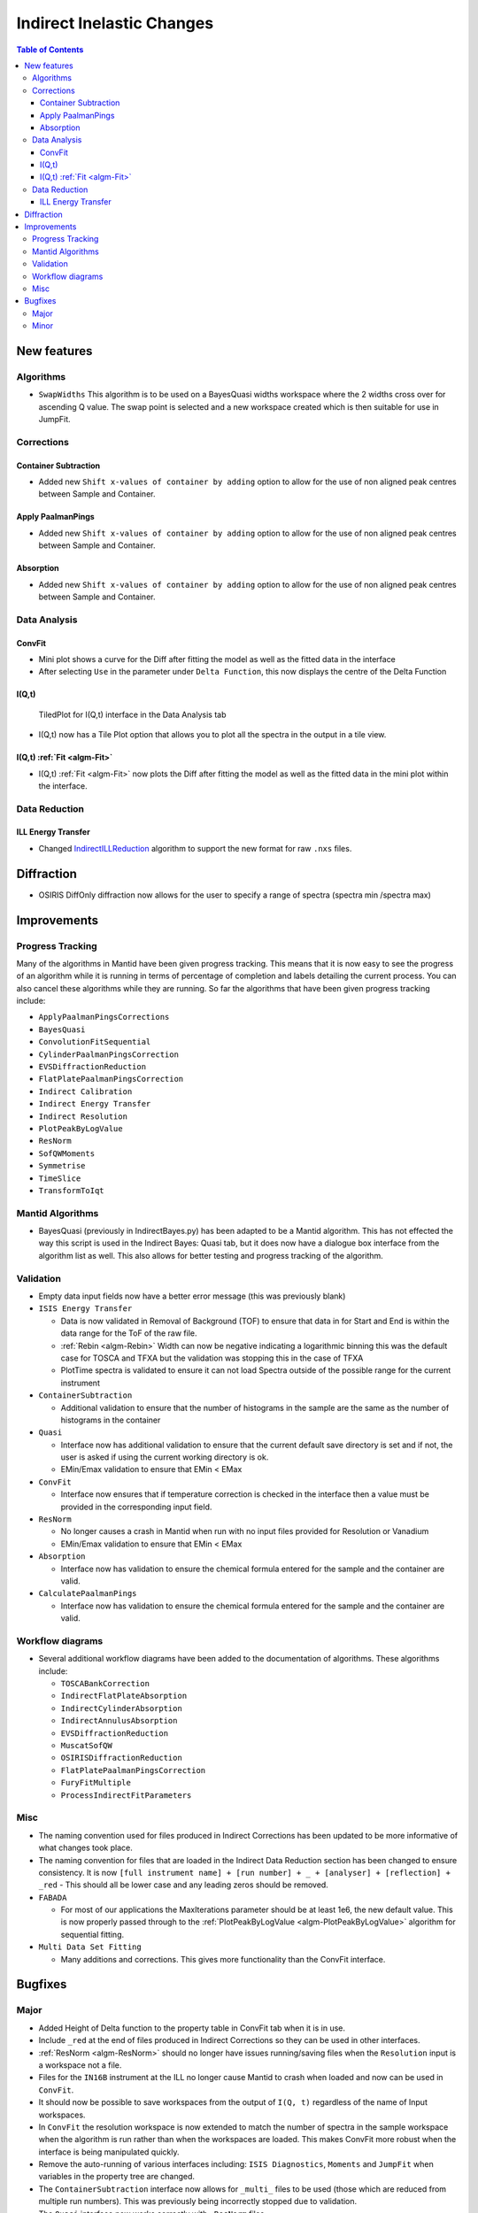 ==========================
Indirect Inelastic Changes
==========================

.. contents:: Table of Contents
   :local:

New features
------------

Algorithms
##########

-  ``SwapWidths`` This algorithm is to be used on a BayesQuasi widths
   workspace where the 2 widths cross over for ascending Q value. The
   swap point is selected and a new workspace created which is then
   suitable for use in JumpFit.

Corrections
###########

Container Subtraction
~~~~~~~~~~~~~~~~~~~~~

-  Added new ``Shift x-values of container by adding`` option to allow
   for the use of non aligned peak centres between Sample and Container.

Apply PaalmanPings
~~~~~~~~~~~~~~~~~~

-  Added new ``Shift x-values of container by adding`` option to allow
   for the use of non aligned peak centres between Sample and Container.

Absorption
~~~~~~~~~~

-  Added new ``Shift x-values of container by adding`` option to allow
   for the use of non aligned peak centres between Sample and Container.

Data Analysis
#############

ConvFit
~~~~~~~

-  Mini plot shows a curve for the Diff after fitting the model as well
   as the fitted data in the interface
-  After selecting ``Use`` in the parameter under ``Delta Function``,
   this now displays the centre of the Delta Function

I(Q,t)
~~~~~~

.. figure:: ../../images/Iqt_tiled_plot_window.png
   :alt: TiledPlot for I(Q,t) interface in the Data Analysis tab

   TiledPlot for I(Q,t) interface in the Data Analysis tab

-  I(Q,t) now has a Tile Plot option that allows you to plot all the
   spectra in the output in a tile view.

I(Q,t) :ref:`Fit <algm-Fit>`
~~~~~~~~~~~~~~~~~~~~~~~~~~~~

-  I(Q,t) :ref:`Fit <algm-Fit>` now plots the Diff after fitting the model as well as the
   fitted data in the mini plot within the interface.

Data Reduction
##############

ILL Energy Transfer
~~~~~~~~~~~~~~~~~~~

-  Changed `IndirectILLReduction <http://docs.mantidproject.org/v3.6.0/algorithms/IndirectILLReduction-v1.html>`_ algorithm to support the new format for
   raw ``.nxs`` files.

Diffraction
-----------

-  OSIRIS DiffOnly diffraction now allows for the user to specify a
   range of spectra (spectra min /spectra max)

Improvements
------------

Progress Tracking
#################

Many of the algorithms in Mantid have been given progress tracking. This
means that it is now easy to see the progress of an algorithm while it
is running in terms of percentage of completion and labels detailing the
current process. You can also cancel these algorithms while they are
running. So far the algorithms that have been given progress tracking
include:

-  ``ApplyPaalmanPingsCorrections``
-  ``BayesQuasi``
-  ``ConvolutionFitSequential``
-  ``CylinderPaalmanPingsCorrection``
-  ``EVSDiffractionReduction``
-  ``FlatPlatePaalmanPingsCorrection``
-  ``Indirect Calibration``
-  ``Indirect Energy Transfer``
-  ``Indirect Resolution``
-  ``PlotPeakByLogValue``
-  ``ResNorm``
-  ``SofQWMoments``
-  ``Symmetrise``
-  ``TimeSlice``
-  ``TransformToIqt``

Mantid Algorithms
#################

-  BayesQuasi (previously in IndirectBayes.py) has been adapted to be a
   Mantid algorithm. This has not effected the way this script is used
   in the Indirect Bayes: Quasi tab, but it does now have a dialogue box
   interface from the algorithm list as well. This also allows for
   better testing and progress tracking of the algorithm.

Validation
##########

-  Empty data input fields now have a better error message (this was
   previously blank)

-  ``ISIS Energy Transfer``

   -  Data is now validated in Removal of Background (TOF) to ensure
      that data in for Start and End is within the data range for the
      ToF of the raw file.
   -  :ref:`Rebin <algm-Rebin>` Width can now be negative indicating a logarithmic binning
      this was the default case for TOSCA and TFXA but the validation
      was stopping this in the case of TFXA
   -  PlotTime spectra is validated to ensure it can not load Spectra
      outside of the possible range for the current instrument

-  ``ContainerSubtraction``

   -  Additional validation to ensure that the number of histograms in
      the sample are the same as the number of histograms in the
      container

-  ``Quasi``

   -  Interface now has additional validation to ensure that the current
      default save directory is set and if not, the user is asked if
      using the current working directory is ok.
   -  EMin/Emax validation to ensure that EMin < EMax

-  ``ConvFit``

   -  Interface now ensures that if temperature correction is checked in
      the interface then a value must be provided in the corresponding
      input field.

-  ``ResNorm``

   -  No longer causes a crash in Mantid when run with no input files
      provided for Resolution or Vanadium
   -  EMin/Emax validation to ensure that EMin < EMax

-  ``Absorption``

   -  Interface now has validation to ensure the chemical formula
      entered for the sample and the container are valid.

-  ``CalculatePaalmanPings``

   -  Interface now has validation to ensure the chemical formula
      entered for the sample and the container are valid.

Workflow diagrams
#################

-  Several additional workflow diagrams have been added to the
   documentation of algorithms. These algorithms include:

   -  ``TOSCABankCorrection``
   -  ``IndirectFlatPlateAbsorption``
   -  ``IndirectCylinderAbsorption``
   -  ``IndirectAnnulusAbsorption``
   -  ``EVSDiffractionReduction``
   -  ``MuscatSofQW``
   -  ``OSIRISDiffractionReduction``
   -  ``FlatPlatePaalmanPingsCorrection``
   -  ``FuryFitMultiple``
   -  ``ProcessIndirectFitParameters``

Misc
####

-  The naming convention used for files produced in Indirect Corrections
   has been updated to be more informative of what changes took place.
-  The naming convention for files that are loaded in the Indirect Data
   Reduction section has been changed to ensure consistency. It is now
   ``[full instrument name] + [run number] + _ + [analyser] + [reflection] + _red``
   - This should all be lower case and any leading zeros should be
   removed.
-  ``FABADA``

   -  For most of our applications the MaxIterations parameter should be
      at least 1e6, the new default value. This is now properly passed
      through to the :ref:`PlotPeakByLogValue <algm-PlotPeakByLogValue>` algorithm for sequential
      fitting.

-  ``Multi Data Set Fitting``

   -  Many additions and corrections. This gives more functionality than
      the ConvFit interface.

Bugfixes
--------

Major
#####

-  Added Height of Delta function to the property table in ConvFit tab
   when it is in use.
-  Include ``_red`` at the end of files produced in Indirect Corrections
   so they can be used in other interfaces.
-  :ref:`ResNorm <algm-ResNorm>` should no longer have issues running/saving files when the
   ``Resolution`` input is a workspace not a file.
-  Files for the ``IN16B`` instrument at the ILL no longer cause Mantid
   to crash when loaded and now can be used in ``ConvFit``.
-  It should now be possible to save workspaces from the output of
   ``I(Q, t)`` regardless of the name of Input workspaces.
-  In ``ConvFit`` the resolution workspace is now extended to match the
   number of spectra in the sample workspace when the algorithm is run
   rather than when the workspaces are loaded. This makes ConvFit more
   robust when the interface is being manipulated quickly.
-  Remove the auto-running of various interfaces including:
   ``ISIS Diagnostics``, ``Moments`` and ``JumpFit`` when variables in
   the property tree are changed.
-  The ``ContainerSubtraction`` interface now allows for ``_multi_``
   files to be used (those which are reduced from multiple run numbers).
   This was previously being incorrectly stopped due to validation.
-  The ``Quasi`` interface now works correctly with ``_ResNorm`` files
-  It is once again possible to :ref:`Load <algm-Load>` ``_sqw`` files in to the ConvFit
   interface

Minor
#####

-  In the Indirect Data Reduction tab, ``Removal of Background (ToF)``
   is now also validated when Plot Time is called not only on a call to
   Run.
-  Ensure that the spectra range in ConvFit maps correctly onto the
   fitted workspaces in the workspace group when plotting in the mini
   plot.
-  Further improved Sample logs in Corrections to include shift of
   Container.
-  The curve that represents the Container plotted in the mini plot in
   ContainerSubtraction now scales accordingly with the
   ``Scale Container by factor`` option in the interface.
-  ``Fold Multiple Frames`` is no longer checked by default for IRIS and
   OSIRIS in ISIS Energy Transfer.
-  Reduced the number of calls to the ``FileFinder`` in ``LoadVesuvio``.
-  The plot options in ``I(Q, t) Fit`` have been reordered to be
   consistent with other interfaces in Indirect.
-  Ensured ``FWHM`` and ``Fitting Range`` in the plot and parameter tree
   in ``ConvFit`` update automatically based on the resolution of the
   instrument in the IDF and the range of the data being fitted in the
   mini plot.
-  ``ResNorm`` can now accept files of the old or new naming convention.
   It even works with a combination of the two.
-  ``ProcessIndirectFitParameters`` algorithm no longer produces a
   ``__TMP`` workspace when executed.
-  ``Absorption Corrections`` interface now has improved default values
   for ``Scale`` (1.000) and ``Shift`` (0.000).
-  ``Moments`` interface now has an improved default value for ``Scale``
   (1.000).
-  ``ConvFit``

   -  Plots the Diff of :ref:`Fit <algm-Fit>` Single Spectrum
   -  Improved default values for many of the properties in the property
      tree. They now default to 1 rather than 0.
   -  Does not crash if you change fit type or Plot Single Spectrum
      without data input files

`Full list of changes on github <http://github.com/mantidproject/mantid/pulls?q=is%3Apr+milestone%3A%22Release+3.6%22+is%3Amerged+label%3A%22Component%3A+Indirect+Inelastic%22>`_
